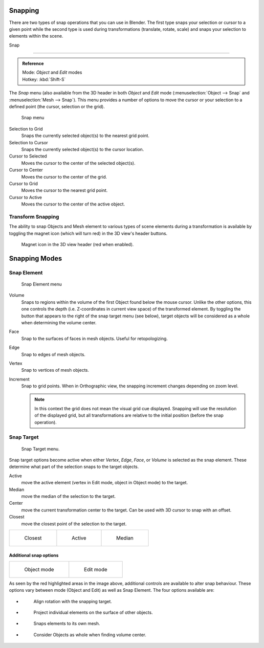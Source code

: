
Snapping
********

There are two types of snap operations that you can use in Blender. The first type snaps your
selection or cursor to a given point while the second type is used during transformations
(translate, rotate, scale) and snaps your selection to elements within the scene.


Snap

----

.. admonition:: Reference
   :class: refbox

   | Mode:     *Object* and *Edit* modes
   | Hotkey:   :kbd:`Shift-S`


The *Snap* menu
(also available from the 3D header in both *Object* and *Edit* mode
(:menuselection:`Object --> Snap` and :menuselection:`Mesh --> Snap`).
This menu provides a number of options to move the cursor or your selection to a defined point
(the cursor, selection or the grid).


.. figure:: /images/3D-interaction_Transform-Control_Snap-snap-menu.jpg

   Snap menu


Selection to Grid
   Snaps the currently selected object(s) to the nearest grid point.

Selection to Cursor
   Snaps the currently selected object(s) to the cursor location.

Cursor to Selected
   Moves the cursor to the center of the selected object(s).

Cursor to Center
   Moves the cursor to the center of the grid.

Cursor to Grid
   Moves the cursor to the nearest grid point.

Cursor to Active
   Moves the cursor to the center of the active object.


Transform Snapping
==================

The ability to snap Objects and Mesh element to various types of scene elements during a
transformation is available by toggling the magnet icon (which will turn red)
in the 3D view's header buttons.


.. figure:: /images/3D-interaction_Transform-Control_Snap-magnet-header.jpg

   Magnet icon in the 3D view header (red when enabled).


Snapping Modes
**************

Snap Element
============

.. figure:: /images/3D-interaction_Transform-Control_Snap-snap-element.jpg

   Snap Element menu


Volume
   Snaps to regions within the volume of the first Object found below the mouse cursor. Unlike the other options,
   this one controls the depth (i.e. Z-coordinates in current view space) of the transformed element.
   By toggling the button that appears to the right of the snap target menu (see below),
   target objects will be considered as a whole when determining the volume center.
Face
   Snap to the surfaces of faces in mesh objects. Useful for retopologizing.
Edge
   Snap to edges of mesh objects.
Vertex
   Snap to vertices of mesh objects.
Increment
   Snap to grid points. When in Orthographic view, the snapping increment changes depending on zoom level.

   .. note::

      In this context the grid does not mean the visual grid cue displayed.
      Snapping will use the resolution of the displayed grid,
      but all transformations are relative to the initial position (before the snap operation).


Snap Target
===========

.. figure:: /images/3D-interaction_Transform-Control_Snap-snap-target.jpg

   Snap Target menu.


Snap target options become active when either *Vertex*, *Edge*,
*Face*, or *Volume* is selected as the snap element.
These determine what part of the selection snaps to the target objects.

Active
   move the active element (vertex in Edit mode, object in Object mode) to the target.
Median
   move the median of the selection to the target.
Center
   move the current transformation center to the target. Can be used with 3D cursor to snap with an offset.
Closest
   move the closest point of the selection to the target.


.. list-table::

   * - .. figure:: /images/3D-interaction_Transform-Control_Snap-snap-closest.jpg

          Closest

     - .. figure:: /images/3D-interaction_Transform-Control_Snap-snap-active.jpg

          Active

     - .. figure:: /images/3D-interaction_Transform-Control_Snap-snap-median.jpg

          Median


Additional snap options
-----------------------

.. list-table::

   * - .. figure:: /images/3D-interaction_Transform-Control_Snap-snap-options-object-mode.jpg

          Object mode

     - .. figure:: /images/3D-interaction_Transform-Control_Snap-snap-options-edit-mode.jpg

          Edit mode


As seen by the red highlighted areas in the image above,
additional controls are available to alter snap behaviour. These options vary between mode
(Object and Edit) as well as Snap Element. The four options available are:

- .. figure:: /images/3D-interaction_Transform-Control_Snap-snap-options-align-rotation.jpg

   Align rotation with the snapping target.

- .. figure:: /images/3D-interaction_Transform-Control_Snap-snap-options-project-elements.jpg

   Project individual elements on the surface of other objects.

- .. figure:: /images/3D-interaction_Transform-Control_Snap-snap-options-snap-itself.jpg

   Snaps elements to its own mesh.

- .. figure:: /images/3D-interaction_Transform-Control_Snap-snap-options-objects-whole.jpg

   Consider Objects as whole when finding volume center.
